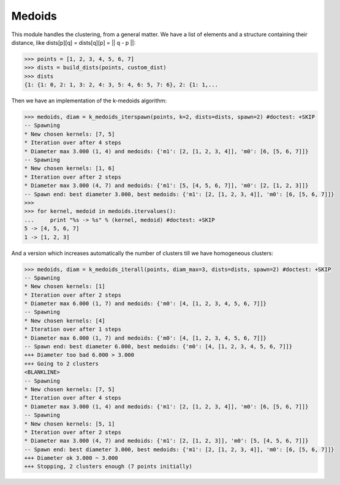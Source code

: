 =======
Medoids
=======

This module handles the clustering, from a general matter.
We have a list of elements and a structure containing their distance,
like dists[p][q] = dists[q][p] = || q - p ||:

.. code-block:: python

    >>> points = [1, 2, 3, 4, 5, 6, 7]
    >>> dists = build_dists(points, custom_dist)
    >>> dists
    {1: {1: 0, 2: 1, 3: 2, 4: 3, 5: 4, 6: 5, 7: 6}, 2: {1: 1,...


Then we have an implementation of the k-medoids algorithm:

.. code-block:: python

    >>> medoids, diam = k_medoids_iterspawn(points, k=2, dists=dists, spawn=2) #doctest: +SKIP
    -- Spawning
    * New chosen kernels: [7, 5]
    * Iteration over after 4 steps
    * Diameter max 3.000 (1, 4) and medoids: {'m1': [2, [1, 2, 3, 4]], 'm0': [6, [5, 6, 7]]}
    -- Spawning
    * New chosen kernels: [1, 6]
    * Iteration over after 2 steps
    * Diameter max 3.000 (4, 7) and medoids: {'m1': [5, [4, 5, 6, 7]], 'm0': [2, [1, 2, 3]]}
    -- Spawn end: best diameter 3.000, best medoids: {'m1': [2, [1, 2, 3, 4]], 'm0': [6, [5, 6, 7]]}
    >>>
    >>> for kernel, medoid in medoids.itervalues():
    ...     print "%s -> %s" % (kernel, medoid) #doctest: +SKIP
    5 -> [4, 5, 6, 7]
    1 -> [1, 2, 3]

And a version which increases automatically the number of clusters till we have homogeneous clusters:

.. code-block:: python

    >>> medoids, diam = k_medoids_iterall(points, diam_max=3, dists=dists, spawn=2) #doctest: +SKIP
    -- Spawning
    * New chosen kernels: [1]
    * Iteration over after 2 steps
    * Diameter max 6.000 (1, 7) and medoids: {'m0': [4, [1, 2, 3, 4, 5, 6, 7]]}
    -- Spawning
    * New chosen kernels: [4]
    * Iteration over after 1 steps
    * Diameter max 6.000 (1, 7) and medoids: {'m0': [4, [1, 2, 3, 4, 5, 6, 7]]}
    -- Spawn end: best diameter 6.000, best medoids: {'m0': [4, [1, 2, 3, 4, 5, 6, 7]]}
    +++ Diameter too bad 6.000 > 3.000
    +++ Going to 2 clusters
    <BLANKLINE>
    -- Spawning
    * New chosen kernels: [7, 5]
    * Iteration over after 4 steps
    * Diameter max 3.000 (1, 4) and medoids: {'m1': [2, [1, 2, 3, 4]], 'm0': [6, [5, 6, 7]]}
    -- Spawning
    * New chosen kernels: [5, 1]
    * Iteration over after 2 steps
    * Diameter max 3.000 (4, 7) and medoids: {'m1': [2, [1, 2, 3]], 'm0': [5, [4, 5, 6, 7]]}
    -- Spawn end: best diameter 3.000, best medoids: {'m1': [2, [1, 2, 3, 4]], 'm0': [6, [5, 6, 7]]}
    +++ Diameter ok 3.000 ~ 3.000
    +++ Stopping, 2 clusters enough (7 points initially)


